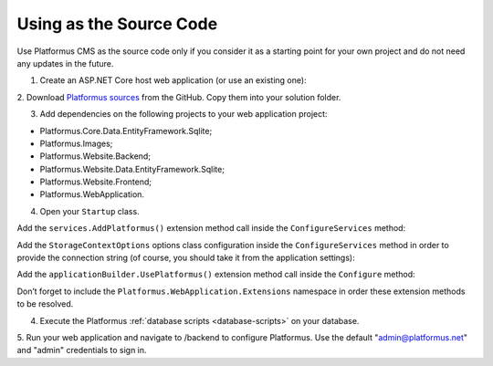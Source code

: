 ﻿Using as the Source Code
========================

Use Platformus CMS as the source code only if you consider it as a starting point for your own project and do not need any updates in the future.

1. Create an ASP.NET Core host web application (or use an existing one):

.. image:: /images/getting_started/use_as_sources/1.png

.. image:: /images/getting_started/use_as_sources/2.png

2. Download `Platformus sources <https://github.com/Platformus/Platformus/tree/master/src>`_ from the GitHub.
Copy them into your solution folder.

3. Add dependencies on the following projects to your web application project:

* Platformus.Core.Data.EntityFramework.Sqlite;
* Platformus.Images;
* Platformus.Website.Backend;
* Platformus.Website.Data.EntityFramework.Sqlite;
* Platformus.Website.Frontend;
* Platformus.WebApplication.

4. Open your ``Startup`` class.

Add the ``services.AddPlatformus()`` extension method call inside the ``ConfigureServices`` method:

.. code-block:: cs
    :emphasize-lines: 3
	
    public void ConfigureServices(IServiceCollection services)
    {
      services.AddPlatformus();
    }

Add the ``StorageContextOptions`` options class configuration inside the ``ConfigureServices`` method
in order to provide the connection string (of course, you should take it from the application settings):

.. code-block:: cs
    :emphasize-lines: 3-7
	
    public void ConfigureServices(IServiceCollection services)
    {
      services.Configure<StorageContextOptions>(options =>
        {
          options.ConnectionString = this.configuration.GetConnectionString("Default");
        }
      );
	  
      services.AddPlatformus(this.extensionsPath);
    }

Add the ``applicationBuilder.UsePlatformus()`` extension method call inside the ``Configure`` method:

.. code-block:: cs
    :emphasize-lines: 6
	
    public void Configure(IApplicationBuilder applicationBuilder, IWebHostEnvironment webHostEnvironment)
    {
      if (webHostEnvironment.IsDevelopment())
        applicationBuilder.UseDeveloperExceptionPage();

      applicationBuilder.UsePlatformus();
    }

Don’t forget to include the ``Platformus.WebApplication.Extensions`` namespace in order these extension methods
to be resolved.

4. Execute the Platformus :ref:`database scripts <database-scripts>` on your database.

5. Run your web application and navigate to /backend to configure Platformus.
Use the default "admin@platformus.net" and "admin" credentials to sign in.